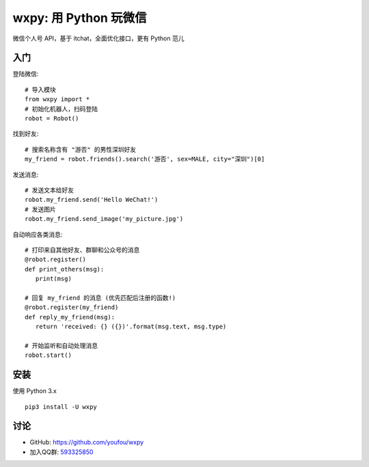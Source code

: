 wxpy: 用 Python 玩微信
==============================

微信个人号 API，基于 itchat，全面优化接口，更有 Python 范儿

入门
--------


登陆微信::

    # 导入模块
    from wxpy import *
    # 初始化机器人，扫码登陆
    robot = Robot()

找到好友::

    # 搜索名称含有 "游否" 的男性深圳好友
    my_friend = robot.friends().search('游否', sex=MALE, city="深圳")[0]

发送消息::

    # 发送文本给好友
    robot.my_friend.send('Hello WeChat!')
    # 发送图片
    robot.my_friend.send_image('my_picture.jpg')

自动响应各类消息::

    # 打印来自其他好友、群聊和公众号的消息
    @robot.register()
    def print_others(msg):
       print(msg)

    # 回复 my_friend 的消息 (优先匹配后注册的函数!)
    @robot.register(my_friend)
    def reply_my_friend(msg):
       return 'received: {} ({})'.format(msg.text, msg.type)

    # 开始监听和自动处理消息
    robot.start()



安装
----------------

使用 Python 3.x ::

    pip3 install -U wxpy


讨论
----------------

* GitHub: https://github.com/youfou/wxpy
* 加入QQ群: `593325850 <http://shang.qq.com/wpa/qunwpa?idkey=9b370de567c3158b8103776543a4b2f752e9f52872c5da94d5a590b1f66a3233>`_
